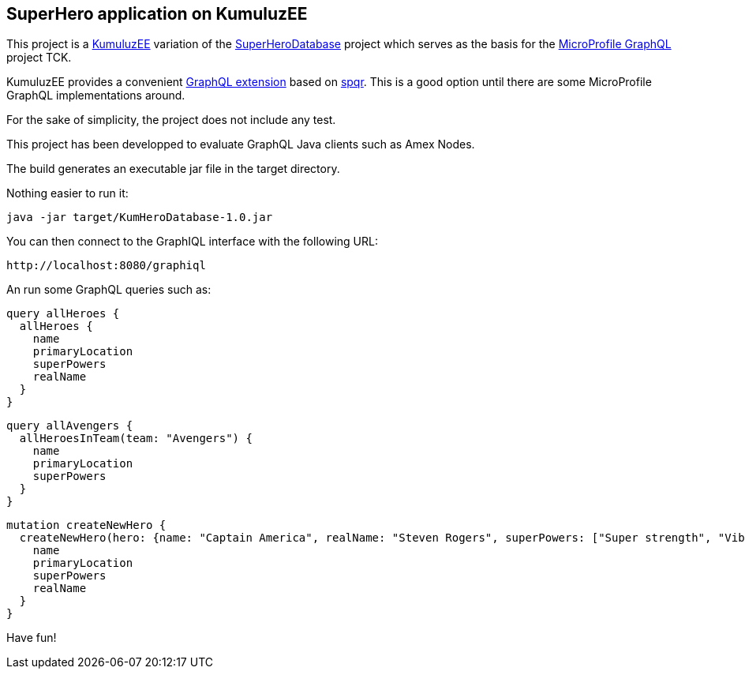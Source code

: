 == SuperHero application on KumuluzEE

This project is a https://ee.kumuluz.com[KumuluzEE] variation of the https://github.com/andymc12/SuperHeroDatabase[SuperHeroDatabase] project which serves as the basis for the https://github.com/eclipse/microprofile-graphql[MicroProfile GraphQL] project TCK.

KumuluzEE provides a convenient https://github.com/kumuluz/kumuluzee-graphql[GraphQL extension] based on https://github.com/leangen/graphql-spqr[spqr]. This is a good option until there are some MicroProfile GraphQL implementations around.

For the sake of simplicity, the project does not include any test.

This project has been developped to evaluate GraphQL Java clients such as Amex Nodes.

The build generates an executable jar file in the target directory.

Nothing easier to run it:
[source,shell]
----
java -jar target/KumHeroDatabase-1.0.jar
----

You can then connect to the GraphIQL interface with the following URL:
[source,http]
----

http://localhost:8080/graphiql
----

An run some GraphQL queries such as:
[source,json]
----
query allHeroes {
  allHeroes {
    name
    primaryLocation
    superPowers
    realName
  }
}
----

[source,json]
----
query allAvengers {
  allHeroesInTeam(team: "Avengers") {
    name
    primaryLocation
    superPowers
  }
}
----

[source,json]
----
mutation createNewHero {
  createNewHero(hero: {name: "Captain America", realName: "Steven Rogers", superPowers: ["Super strength", "Vibranium Shield"], primaryLocation: "New York, NY", teamAffiliations: [{name: "Avengers"}]}) {
    name
    primaryLocation
    superPowers
    realName
  }
}
----

Have fun!
